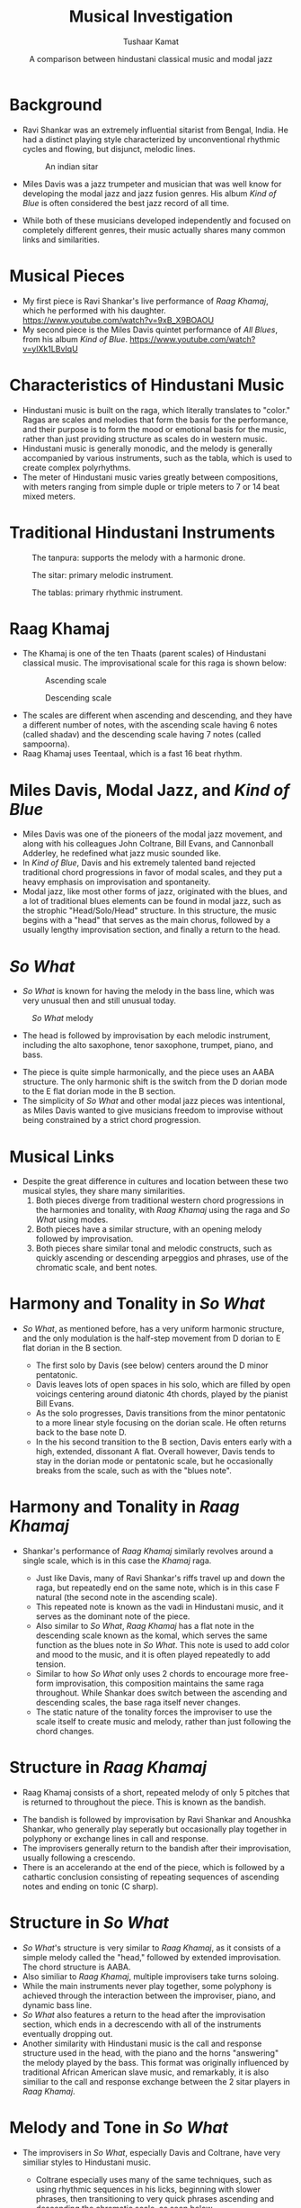 #+TITLE: Musical Investigation
#+AUTHOR: Tushaar Kamat
#+DATE: A comparison between hindustani classical music and modal jazz
#+REVEAL_ROOT: .
#+OPTIONS: reveal_slide_number:nil reveal_center:nil toc:nil ^:nil
#+REVEAL_TRANS: linear
#+REVEAL_THEME: beige
#+REVEAL_EXTRA_CSS: ./css/modifications.css
* Background
  #+ATTR_REVEAL: :frag (roll-in)
  - Ravi Shankar was an extremely influential sitarist from Bengal, India. He
    had a distinct playing style characterized by unconventional rhythmic cycles
    and flowing, but disjunct, melodic lines.
    #+BEGIN_sitar
    #+CAPTION: An indian sitar
    [[./images/sitar.jpeg]]
    #+END_sitar
  - Miles Davis was a jazz trumpeter and musician that was well know for
    developing the modal jazz and jazz fusion genres. His album /Kind of Blue/
    is often considered the best jazz record of all time.
  - While both of these musicians developed independently and focused on
    completely different genres, their music actually shares many common links
    and similarities.
* Musical Pieces
  #+ATTR_REVEAL: :frag (roll-in)
  - My first piece is Ravi Shankar's live performance of /Raag Khamaj/, which he
    performed with his daughter.
    https://www.youtube.com/watch?v=9xB_X9BOAOU
  - My second piece is the Miles Davis quintet performance of /All Blues/, from
    his album /Kind of Blue/. 
    https://www.youtube.com/watch?v=ylXk1LBvIqU
* Characteristics of Hindustani Music
  :PROPERTIES:
  :reveal_background: Coral
  :END:

  #+ATTR_REVEAL: :frag (roll-in)
  - Hindustani music is built on the raga, which literally translates to
    "color." Ragas are scales and melodies that form the basis for the
    performance, and their purpose is to form the mood or emotional basis for
    the music, rather than just providing structure as scales do in western
    music.
  - Hindustani music is generally monodic, and the melody is generally
    accompanied by various instruments, such as the tabla, which is used to
    create complex polyrhythms.
  - The meter of Hindustani music varies greatly between compositions, with
    meters ranging from simple duple or triple meters to 7 or 14 beat mixed
    meters.
* Traditional Hindustani Instruments
  :PROPERTIES:
  :reveal_background: Coral
  :END:

  #+BEGIN_tanpura
  #+CAPTION: The tanpura: supports the melody with a harmonic drone. 
  [[./images/tanpura.jpg]]
  #+END_tanpura

  #+BEGIN_sitar2
  #+CAPTION: The sitar: primary melodic instrument.
  [[./images/sitar.jpeg]]
  #+END_sitar2

  #+BEGIN_tablas
  #+CAPTION: The tablas: primary rhythmic instrument.
  [[./images/tablas.jpeg]]
  #+END_tablas
  
* Raag Khamaj 
  :PROPERTIES:
  :reveal_background: Coral
  :END:

  #+ATTR_REVEAL: :frag (roll-in)
  - The Khamaj is one of the ten Thaats (parent scales) of Hindustani classical
    music. The improvisational scale for this raga is shown below:
    #+BEGIN_leftcol
    #+ATTR_HTML: :width 75%
    #+CAPTION: Ascending scale
    [[./images/khamaj_scale_up.png]]
    #+END_leftcol
    #+BEGIN_rightcol
    #+ATTR_HTML: :width 75%
    #+CAPTION: Descending scale
    [[./images/khamaj_scale_down.png]]
    #+END_rightcol
 
  #+ATTR_REVEAL: :frag (roll-in)
  - The scales are different when ascending and descending, and they have a
    different number of notes, with the ascending scale having 6 notes (called
    shadav) and the descending scale having 7 notes (called sampoorna).
  - Raag Khamaj uses Teentaal, which is a fast 16 beat rhythm.

* Miles Davis, Modal Jazz, and /Kind of Blue/
  :PROPERTIES:
  :reveal_background: SteelBlue
  :END:

  #+ATTR_REVEAL: :frag (appear)
  - Miles Davis was one of the pioneers of the modal jazz movement, and along
    with his colleagues John Coltrane, Bill Evans, and Cannonball Adderley, he
    redefined what jazz music sounded like.
  - In /Kind of Blue/, Davis and his extremely talented band rejected
    traditional chord progressions in favor of modal scales, and they put a
    heavy emphasis on improvisation and spontaneity.
  - Modal jazz, like most other forms of jazz, originated with the blues, and a
    lot of traditional blues elements can be found in modal jazz, such as the
    strophic "Head/Solo/Head" structure. In this structure, the music begins
    with a "head" that serves as the main chorus, followed by a usually lengthy
    improvisation section, and finally a return to the head.
* /So What/
  :PROPERTIES:
  :reveal_background: SteelBlue
  :END:

  #+ATTR_REVEAL: :frag (roll-in)
  - /So What/ is known for having the melody in the bass line, which was very
    unusual then and still unusual today.
  
  #+ATTR_REVEAL: :frag roll-in
  #+BEGIN_leftcol_40
  #+CAPTION: /So What/ melody
  [[./images/so_what_bass.png]]
  #+END_leftcol_40
  
  #+ATTR_REVEAL: :frag roll-in
  #+BEGIN_rightcol_60
  - The head is followed by improvisation by each melodic instrument, including
    the alto saxophone, tenor saxophone, trumpet, piano, and bass.
  #+END_rightcol_60

  #+ATTR_REVEAL: :frag (roll-in)
  - The piece is quite simple harmonically, and the piece uses an AABA
    structure. The only harmonic shift is the switch from the D dorian mode to
    the E flat dorian mode in the B section.
  - The simplicity of /So What/ and other modal jazz pieces was intentional, as Miles
    Davis wanted to give musicians freedom to improvise without being
    constrained by a strict chord progression.
* Musical Links
  #+ATTR_REVEAL: :frag (roll-in)
  - Despite the great difference in cultures and location between these two
    musical styles, they share many similarities.
    1. Both pieces diverge from traditional western chord progressions in the
       harmonies and tonality, with /Raag Khamaj/ using the raga and /So What/
       using modes.
    2. Both pieces have a similar structure, with an opening melody followed by
       improvisation.
    3. Both pieces share similar tonal and melodic constructs, such as quickly
       ascending or descending arpeggios and phrases, use of the chromatic
       scale, and bent notes.
  
  #+ATTR_REVEAL: :frag roll-in
  #+BEGIN_leftcol
  [[./images/so_what.jpg]]
  #+END_leftcol
  
  #+ATTR_REVEAL: :frag roll-in
  #+BEGIN_rightcol
  [[./images/ravi.jpg]]
  #+END_rightcol
* Harmony and Tonality in /So What/
  :PROPERTIES:
  :reveal_background: SteelBlue 
  :END:

  #+ATTR_REVEAL: :frag (roll-in)
  - /So What/, as mentioned before, has a very uniform harmonic structure, and
    the only modulation is the half-step movement from D dorian to E flat dorian
    in the B section.
    #+ATTR_REVEAL: :frag (roll-in)
    - The first solo by Davis (see below) centers around the D minor pentatonic.
    - Davis leaves lots of open spaces in his solo, which are filled by open
      voicings centering around diatonic 4th chords, played by the pianist Bill
      Evans.
    - As the solo progresses, Davis transitions from the minor pentatonic to a
      more linear style focusing on the dorian scale. He often returns back to
      the base note D.
    - In the his second transition to the B section, Davis enters early with a
      high, extended, dissonant A flat. Overall however, Davis tends to stay in
      the dorian mode or pentatonic scale, but he occasionally breaks from the
      scale, such as with the "blues note".

  #+ATTR_REVEAL: :frag roll-in
  #+ATTR_HTML: :id so_what_solo
  [[./images/miles_solo.png]]
* Harmony and Tonality in /Raag Khamaj/ 
  :PROPERTIES:
  :reveal_background: Coral
  :END:
  #+ATTR_REVEAL: :frag (roll-in)
  - Shankar's performance of /Raag Khamaj/ similarly revolves around a single
    scale, which is in this case the /Khamaj/ raga.
    #+ATTR_REVEAL: :frag (roll-in)
    - Just like Davis, many of Ravi Shankar's riffs travel up and down the raga,
      but repeatedly end on the same note, which is in this case F natural (the
      second note in the ascending scale).
    - This repeated note is known as the vadi in Hindustani music, and it
      serves as the dominant note of the piece.
    - Also similar to /So What/, /Raag Khamaj/ has a flat note in the descending
      scale known as the komal, which serves the same function as the blues note
      in /So What/. This note is used to add color and mood to the music, and it
      is often played repeatedly to add tension.
    - Similar to how /So What/ only uses 2 chords to encourage more free-form
      improvisation, this composition maintains the same raga throughout. While
      Shankar does switch between the ascending and descending scales, the base
      raga itself never changes.
    - The static nature of the tonality forces the improviser to use the scale
      itself to create music and melody, rather than just following the chord
      changes.
* Structure in /Raag Khamaj/
  :PROPERTIES:
  :reveal_background: Coral
  :END:
  #+ATTR_REVEAL: :frag (roll-in)
  - Raag Khamaj consists of a short, repeated melody of only 5 pitches that is
    returned to throughout the piece. This is known as the bandish.
  #+ATTR_REVEAL: :frag roll-in
  #+ATTR_HTML: :width 50%
  [[./images/bandish.png]]
  #+ATTR_REVEAL: :frag (roll-in)
  - The bandish is followed by improvisation by Ravi Shankar and Anoushka
    Shankar, who generally play seperatly but occasionally play
    together in polyphony or exchange lines in call and response.
  - The improvisers generally return to the bandish after their improvisation,
    usually following a crescendo.
  - There is an accelerando at the end of the piece, which is followed by a
    cathartic conclusion consisting of repeating sequences of ascending notes and
    ending on tonic (C sharp).
* Structure in /So What/
  :PROPERTIES:
  :reveal_background: SteelBlue
  :END:
  #+ATTR_REVEAL: :frag (roll-in) 
  - /So What/'s structure is very similar to /Raag Khamaj/, as it consists of a
    simple melody called the "head," followed by extended improvisation. The
    chord structure is AABA.
  - Also similiar to /Raag Khamaj/, multiple improvisers take turns soloing.
  - While the main instruments never play together, some polyphony is achieved
    through the interaction between the improviser, piano, and dynamic bass
    line.
  - /So What/ also features a return to the head after the improvisation
    section, which ends in a decrescendo with all of the instruments eventually
    dropping out.
  - Another similarity with Hindustani music is the call and response structure
    used in the head, with the piano and the horns "answering" the melody played
    by the bass. This format was originally influenced by traditional African
    American slave music, and remarkably, it is also similiar to the call and
    response exchange between the 2 sitar players in /Raag Khamaj/.
* Melody and Tone in /So What/
  :PROPERTIES:
  :reveal_background: SteelBlue
  :END:
  #+ATTR_REVEAL: :frag (roll-in)
  - The improvisers in /So What/, especially Davis and Coltrane, have very
    similiar styles to Hindustani music.
    #+ATTR_REVEAL: :frag (roll-in)
    - Coltrane especially uses many of the same techniques, such as using
      rhythmic sequences in his licks, beginning with slower phrases, then
      transitioning to very quick phrases ascending and descending the chromatic
      scale, as seen below.
    #+ATTR_REVEAL: :frag roll-in
    #+ATTR_HTML: :width 75%
     [[./images/chromatic.png]]
    #+ATTR_REVEAL: :frag (roll-in)
    - Additionally, both Davis and Coltrane have very high ranges, with Davis
      traversing it using piercing, disjunct notes, and Coltrane using flowing
      runs.
    - All of the improvisers also hit many melodic peaks throughout their solos,
      especially "Cannonball" Adderley, who often ends his sequences with two or three
      eighth notes of the same pitch played in swing.
    - Coltrane and Adderley frequently use rapid trills and other
      fast and technical ornamentation in their melodies.
    - Finally, both saxophonists also make use of techniques such as vibrato,
      "growling," and bending notes, which is meant to emulate the human voice
      in traditional African American singing.
* Melody and Tone in /Raag Khamaj/
  :PROPERTIES:
  :reveal_background: Coral
  :END:
  #+ATTR_REVEAL: :frag (roll-in)
  - Surprisingly, /Raag Khamaj/ and Hindustani music in general shares many of
    the same melodic constructs as Jazz.
    #+ATTR_REVEAL: :frag (roll-in)
    - Just like Coltrane in /So What/, Ravi Shankar frequently ascends up and
      then down the chromatic scale. However, his playing also shares
      similarities to Davis, in that he sometimes moves up or down the raga
      disjunctly using arpeggios, seen below.
    #+ATTR_REVEAL: :frag roll-in
    #+ATTR_HTML: :width 50%
    [[./images/arpeg.png]]
    #+ATTR_REVEAL: :frag (roll-in)
    - Many of the melodic peaks in /Raag Khamaj/ are formed by repeating a
      single note over and over again in a crescendo, which usually ends with a
      transition back to the bandish.
    - Ravi Shankar also frequently uses bent notes in his music, which is known
      as meend. This technique also originated from vocal singing, and it is
      very similiar to how Coltrane and Adderley bend their notes.
    - Finally, just like in Jazz music, Ravi Shankar frequently uses syncopation in
      his melodies, which is again demonstrated above.
* Conclusion
  #+ATTR_REVEAL: :frag (roll-in)
  - In conclusion, Hindustani Classical Music and Modal Jazz share many
    similarities that are quite surprising considering that the two cultures are
    completely separate geographically.
  - This investigation helped me connect the music of my Indian heritage to the
    jazz music that I love to listen to and play on the saxophone and piano.

  #+ATTR_REVEAL: :frag roll-in
  #+BEGIN_sources
  Sources and Discography: 
  
  "Raag Khamaj." Raag Khamaj - Indian Classical Music, /Tanarang.com/,
  2015, www.tanarang.com/english/khamaj_eng.htm.

  Ruston, P. “'So What' Analysis.” Architectures of Music, /WordPress/, 7 Mar. 2016,
  architecturesofmusic.wordpress.com/2016/03/07/so-what-analysis/.
  
  MilesDavisVEVO. “Miles Davis - So What (Audio).” /YouTube/, 14 May 2013,
  www.youtube.com/watch?v=ylXk1LBvIqU.
  
  TangibleEmotions. “Ravi Shankar & Anoushka Shankar Live: Raag Khamaj (1997).”
  /YouTube/, 21 Sept. 2011, www.youtube.com/watch?v=9xB_X9BOAOU.


#+END_sources


